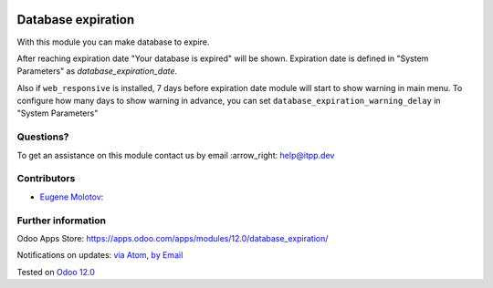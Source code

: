 .. image:: https://itpp.dev/images/infinity-readme.png
   :alt: Tested and maintained by IT Projects Labs
   :target: https://itpp.dev

.. image:: https://img.shields.io/badge/license-MIT-blue.svg
   :target: https://opensource.org/licenses/MIT
   :alt: License: MIT

=====================
 Database expiration
=====================

With this module you can make database to expire.

After reaching expiration date "Your database is expired" will be shown.
Expiration date is defined in "System Parameters" as `database_expiration_date`.

Also if ``web_responsive`` is installed, 7 days before expiration date
module will start to show warning in main menu.
To configure how many days to show warning in advance, you can set ``database_expiration_warning_delay`` in "System Parameters"

Questions?
==========

To get an assistance on this module contact us by email :arrow_right: help@itpp.dev

Contributors
============
* `Eugene Molotov <https://it-projects.info/team/em230418>`__:


Further information
===================

Odoo Apps Store: https://apps.odoo.com/apps/modules/12.0/database_expiration/


Notifications on updates: `via Atom <https://github.com/it-projects-llc/access-addons/commits/12.0/database_expiration.atom>`_, `by Email <https://blogtrottr.com/?subscribe=https://github.com/it-projects-llc/access-addons/commits/12.0/database_expiration.atom>`_

Tested on `Odoo 12.0 <https://github.com/odoo/odoo/commit/6a57ad66b8374966ba7011e34cec20f6344f4f6d>`_
